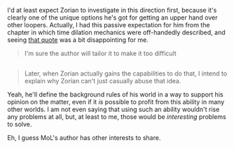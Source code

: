 :PROPERTIES:
:Author: OutOfNiceUsernames
:Score: 2
:DateUnix: 1447293407.0
:DateShort: 2015-Nov-12
:END:

I'd at least expect Zorian to investigate in this direction first, because it's clearly one of the unique options he's got for getting an upper hand over other loopers. Actually, I had this passive expectation for him from the chapter in which time dilation mechanics were off-handedly described, and seeing [[https://www.reddit.com/r/rational/comments/3s26r9/rt_hf_mother_of_learning_chapter_44_a_show_of/cwtn0i6][that quote]] was a bit disappointing for me.

#+begin_quote
  I'm sure the author will tailor it to make it too difficult
#+end_quote

** 
   :PROPERTIES:
   :CUSTOM_ID: section
   :END:

#+begin_quote
  Later, when Zorian actually gains the capabilities to do that, I intend to explain why Zorian can't just casually abuse that idea.
#+end_quote

Yeah, he'll define the background rules of his world in a way to support his opinion on the matter, even if it /is/ possible to profit from this ability in many other worlds. I am not even saying that using such an ability wouldn't rise any problems at all, but, at least to me, those would be /interesting/ problems to solve.

Eh, I guess MoL's author has other interests to share.